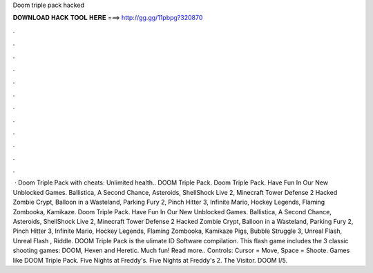 Doom triple pack hacked

𝐃𝐎𝐖𝐍𝐋𝐎𝐀𝐃 𝐇𝐀𝐂𝐊 𝐓𝐎𝐎𝐋 𝐇𝐄𝐑𝐄 ===> http://gg.gg/11pbpg?320870

.

.

.

.

.

.

.

.

.

.

.

.

 · Doom Triple Pack with cheats: Unlimited health.. DOOM Triple Pack. Doom Triple Pack. Have Fun In Our New Unblocked Games. Ballistica, A Second Chance, Asteroids, ShellShock Live 2, Minecraft Tower Defense 2 Hacked Zombie Crypt, Balloon in a Wasteland, Parking Fury 2, Pinch Hitter 3, Infinite Mario, Hockey Legends, Flaming Zombooka, Kamikaze. Doom Triple Pack. Have Fun In Our New Unblocked Games. Ballistica, A Second Chance, Asteroids, ShellShock Live 2, Minecraft Tower Defense 2 Hacked Zombie Crypt, Balloon in a Wasteland, Parking Fury 2, Pinch Hitter 3, Infinite Mario, Hockey Legends, Flaming Zombooka, Kamikaze Pigs, Bubble Struggle 3, Unreal Flash, Unreal Flash , Riddle. DOOM Triple Pack is the ulimate ID Software compilation. This flash game includes the 3 classic shooting games: DOOM, Hexen and Heretic. Much fun! Read more.. Controls: Cursor = Move, Space = Shoote. Games like DOOM Triple Pack. Five Nights at Freddy's. Five Nights at Freddy's 2. The Visitor. DOOM I/5.